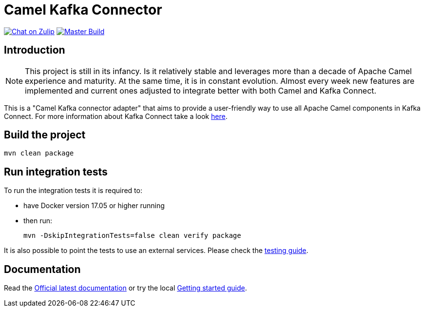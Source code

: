 = Camel Kafka Connector

image:https://img.shields.io/badge/zulip-join_chat-brightgreen.svg["Chat on Zulip", link="https://camel.zulipchat.com"]
image:https://github.com/apache/camel-kafka-connector/workflows/master%20build/badge.svg[Master Build, link="https://github.com/apache/camel-kafka-connector/actions?query=workflow%3A%22master+build%22"]

== Introduction
[NOTE]
====
This project is still in its infancy. Is it relatively stable and leverages more than a decade of Apache Camel
experience and maturity. At the same time, it is in constant evolution. Almost every week new features are implemented
and current ones adjusted to integrate better with both Camel and Kafka Connect.
====

This is a "Camel Kafka connector adapter" that aims to provide a user-friendly way to use all Apache Camel components in Kafka Connect.
For more information about Kafka Connect take a look http://kafka.apache.org/documentation/#connect[here].

== Build the project
[source,bash]
----
mvn clean package
----

== Run integration tests
To run the integration tests it is required to:

  * have Docker version 17.05 or higher running
  * then run:
+
[source,bash]
----
mvn -DskipIntegrationTests=false clean verify package
----

It is also possible to point the tests to use an external services. Please check the
link:./docs/modules/ROOT/pages/testing.adoc[testing guide].

== Documentation

Read the https://camel.apache.org/camel-kafka-connector/latest/index.html[Official latest documentation] or try the local link:./docs/modules/ROOT/pages/user-guide/index.adoc[Getting started guide].

